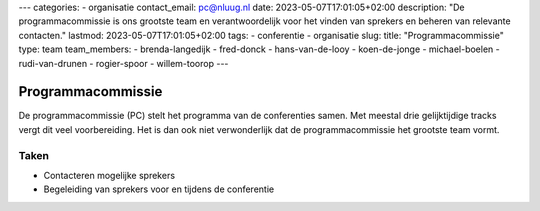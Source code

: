 ---
categories:
- organisatie
contact_email: pc@nluug.nl
date: 2023-05-07T17:01:05+02:00
description: "De programmacommissie is ons grootste team en verantwoordelijk voor het vinden van sprekers en beheren van relevante contacten."
lastmod: 2023-05-07T17:01:05+02:00
tags:
- conferentie
- organisatie
slug:
title: "Programmacommissie"
type: team
team_members:
- brenda-langedijk
- fred-donck
- hans-van-de-looy
- koen-de-jonge
- michael-boelen
- rudi-van-drunen
- rogier-spoor
- willem-toorop
---

Programmacommissie
==================

De programmacommissie (PC) stelt het programma van de conferenties samen. Met meestal drie gelijktijdige tracks vergt dit veel voorbereiding. Het is dan ook niet verwonderlijk dat de programmacommissie het grootste team vormt.

Taken
-----

* Contacteren mogelijke sprekers
* Begeleiding van sprekers voor en tijdens de conferentie

